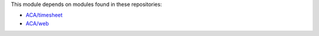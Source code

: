 This module depends on modules found in these repositories:

* `ACA/timesheet <https://github.com/ACA/timesheet>`__
* `ACA/web <https://github.com/ACA/web>`__
